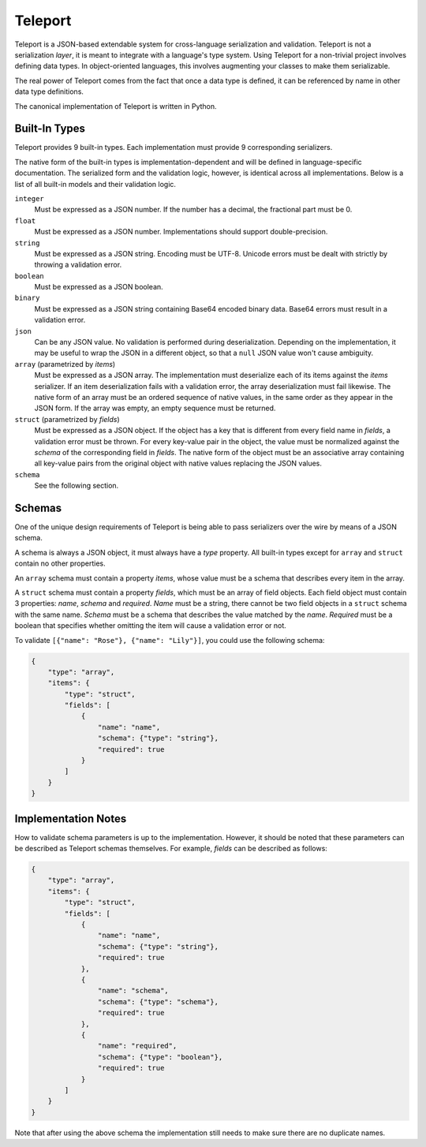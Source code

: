 Teleport
========

Teleport is a JSON-based extendable system for cross-language serialization
and validation. Teleport is not a serialization *layer*, it is meant to
integrate with a language's type system. Using Teleport for a non-trivial
project involves defining data types. In object-oriented languages, this
involves augmenting your classes to make them serializable.

The real power of Teleport comes from the fact that once a data type is
defined, it can be referenced by name in other data type definitions.

The canonical implementation of Teleport is written in Python.

.. glossary::

    Serializer

        An object that defines a serialization and deserialization function.
        The output of the deserialization function must be of the same form as
        the input of the serialization function. Likewise, the input of the
        deserialization function must be of the same form as the output of the
        serialization function. Together, these functions define the *native
        form* as well as the *JSON form* of the data.

        Serializers may take parameters. For example, an array serializer
        needs to know what type of items the array is expected to contain.

    Native form

        Data in its rich internal representation. For most built-in types,
        this data will consist of language primitives. In object-oriented
        languages, the native form of user-defined types will often take the
        form of class instances.

    JSON form

        Data in its JSON represenation. There are many ways to represent the
        same data in JSON. This representation must be reasonably readable
        and, most importantly, unambiguous.

    Deserialization

        Turning data as provided by the JSON parser into its native form.
        Validation is always performed during this step.

    Serialization

        Turning data in its native form into the format expected by the JSON
        serializer. Validation is *not* performed during this step.


Built-In Types
--------------

Teleport provides 9 built-in types. Each implementation must provide 9
corresponding serializers.

The native form of the built-in types is implementation-dependent and will be
defined in language-specific documentation. The serialized form and the
validation logic, however, is identical across all implementations. Below is a
list of all built-in models and their validation logic.

``integer``
    Must be expressed as a JSON number. If the number has a decimal, the
    fractional part must be 0.

``float``
    Must be expressed as a JSON number. Implementations should support double-precision.

``string``
    Must be expressed as a JSON string. Encoding must be UTF-8. Unicode errors
    must be dealt with strictly by throwing a validation error.

``boolean``
    Must be expressed as a JSON boolean.

``binary``
    Must be expressed as a JSON string containing Base64 encoded binary data.
    Base64 errors must result in a validation error.

``json``
    Can be any JSON value. No validation is performed during deserialization.
    Depending on the implementation, it may be useful to wrap the JSON in a
    different object, so that a ``null`` JSON value won't cause ambiguity.

``array`` (parametrized by *items*)
    Must be expressed as a JSON array. The implementation must deserialize
    each of its items against the *items* serializer. If an item
    deserialization fails with a validation error, the array deserialization
    must fail likewise. The native form of an array must be an ordered
    sequence of native values, in the same order as they appear in the JSON
    form. If the array was empty, an empty sequence must be returned.

``struct`` (parametrized by *fields*)
    Must be expressed as a JSON object. If the object has a key that is
    different from every field name in *fields*, a validation error must be
    thrown. For every key-value pair in the object, the value must be
    normalized against the *schema* of the corresponding field in *fields*.
    The native form of the object must be an associative array containing all
    key-value pairs from the original object with native values replacing the
    JSON values.

``schema``
    See the following section.


Schemas
-------

.. glossary::

    Schema

        The JSON form of a :term:`serializer`.

One of the unique design requirements of Teleport is being able to pass
serializers over the wire by means of a JSON schema.

A schema is always a JSON object, it must always have a *type* property.
All built-in types except for ``array`` and ``struct`` contain no other
properties.

An ``array`` schema must contain a property *items*, whose value must be a
schema that describes every item in the array.

A ``struct`` schema must contain a property *fields*, which must be an array
of field objects. Each field object must contain 3 properties: *name*,
*schema* and *required*. *Name* must be a string, there cannot be two field
objects in a ``struct`` schema with the same name. *Schema* must be a schema
that describes the value matched by the *name*. *Required* must be a boolean
that specifies whether omitting the item will cause a validation error or not.

To validate ``[{"name": "Rose"}, {"name": "Lily"}]``, you could use the
following schema:

.. code:: json

    {
        "type": "array",
        "items": {
            "type": "struct",
            "fields": [
                {
                    "name": "name",
                    "schema": {"type": "string"},
                    "required": true
                }
            ]
        }
    }

Implementation Notes
--------------------

How to validate schema parameters is up to the implementation. However, it
should be noted that these parameters can be described as Teleport schemas
themselves. For example, *fields* can be described as follows:

.. code:: json

    {
        "type": "array",
        "items": {
            "type": "struct",
            "fields": [
                {
                    "name": "name",
                    "schema": {"type": "string"},
                    "required": true
                },
                {
                    "name": "schema",
                    "schema": {"type": "schema"},
                    "required": true
                },
                {
                    "name": "required",
                    "schema": {"type": "boolean"},
                    "required": true
                }
            ]
        }
    }

Note that after using the above schema the implementation still needs to make
sure there are no duplicate names.

